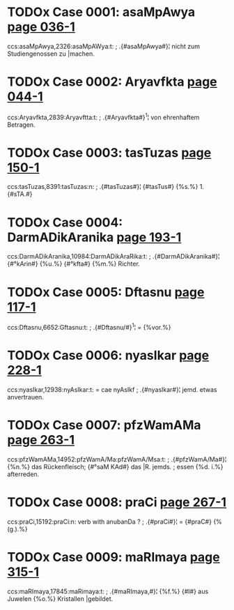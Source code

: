 * TODOx Case 0001: asaMpAwya [[http://www.sanskrit-lexicon.uni-koeln.de/scans/awork/apidev/servepdf.php?dict=ccs&page=036-1][page 036-1]] 
ccs:asaMpAwya,2326:asaMpAWya:t:
;   .{#asaMpAwya#}¦ nicht zum Studiengenossen zu |machen. 
* TODOx Case 0002: Aryavfkta [[http://www.sanskrit-lexicon.uni-koeln.de/scans/awork/apidev/servepdf.php?dict=ccs&page=044-1][page 044-1]] 
ccs:Aryavfkta,2839:Aryavftta:t:
;   .{#Aryavfkta#}^1¦ von ehrenhaftem Betragen. 
* TODOx Case 0003: tasTuzas [[http://www.sanskrit-lexicon.uni-koeln.de/scans/awork/apidev/servepdf.php?dict=ccs&page=150-1][page 150-1]] 
ccs:tasTuzas,8391:tasTuzas:n:
;   .{#tasTuzas#}¦ {#tasTus#} {%s.%} 1. {#sTA.#} 
* TODOx Case 0004: DarmADikAranika [[http://www.sanskrit-lexicon.uni-koeln.de/scans/awork/apidev/servepdf.php?dict=ccs&page=193-1][page 193-1]] 
ccs:DarmADikAranika,10984:DarmADikAraRika:t:
;   .{#DarmADikAranika#}¦ {#°kArin#} {%u.%} {#°kfta#} {%m.%} Richter. 
* TODOx Case 0005: Dftasnu [[http://www.sanskrit-lexicon.uni-koeln.de/scans/awork/apidev/servepdf.php?dict=ccs&page=117-1][page 117-1]] 
ccs:Dftasnu,6652:Gftasnu:t:
;   .{#Dftasnu/#}^1¦ = {%vor.%} 
* TODOx Case 0006: nyasIkar [[http://www.sanskrit-lexicon.uni-koeln.de/scans/awork/apidev/servepdf.php?dict=ccs&page=228-1][page 228-1]] 
ccs:nyasIkar,12938:nyAsIkar:t: = cae nyAsIkf
;   .{#nyasIkar#}¦   jemd. etwas anvertrauen. 
* TODOx Case 0007: pfzWamAMa [[http://www.sanskrit-lexicon.uni-koeln.de/scans/awork/apidev/servepdf.php?dict=ccs&page=263-1][page 263-1]] 
ccs:pfzWamAMa,14952:pfzWamA/Ma:pfzWamA/Msa:t:
;   .{#pfzWamA/Ma#}¦ {%n.%} das Rückenfleisch; {#°saM KAd#} das |R. jemds.
;  essen {%d. i.%} afterreden. 
* TODOx Case 0008: praCi [[http://www.sanskrit-lexicon.uni-koeln.de/scans/awork/apidev/servepdf.php?dict=ccs&page=267-1][page 267-1]] 
ccs:praCi,15192:praCi:n: verb with anubanDa ?
;   .{#praCi#}¦ = {#praC#} {%(g.).%} 
* TODOx Case 0009: maRImaya [[http://www.sanskrit-lexicon.uni-koeln.de/scans/awork/apidev/servepdf.php?dict=ccs&page=315-1][page 315-1]] 
ccs:maRImaya,17845:maRimaya:t:
;   .{#maRImaya,#}¦ {%f.%} {#I#} aus Juwelen {%o.%} Kristallen |gebildet. 
